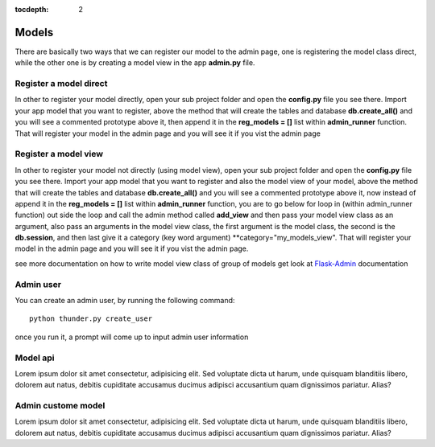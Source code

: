 :tocdepth: 2

Models
######

There are basically two ways that we can register our model to the admin page, one is registering the model class direct, while the other one is by creating a model view in the app **admin.py** file.

Register a model direct
======================

In other to register your model directly, open your sub project folder and open the **config.py** file you see there. Import your app model that you want to register, above the method that will create the tables and database **db.create_all()** and you will see a commented prototype above it, then append it in the **reg_models = []** list within **admin_runner** function. That will register your model in the admin page and you will see it if you vist the admin page

Register a model view
=====================

In other to register your model not directly (using model view), open your sub project folder and open the **config.py** file you see there. Import your app model that you want to register and also the model view of your model, above the method that will create the tables and database **db.create_all()** and you will see a commented prototype above it, now instead of append it in the **reg_models = []** list within **admin_runner** function, you are to go below for loop in (within admin_runner function) out side the loop and call the admin method called **add_view** and then pass your model view class as an argument, also pass an arguments in the model view class, the first argument is the model class, the second is the **db.session**, and then last give it a category (key word argument) **category="my_models_view". That will register your model in the admin page and you will see it if you vist the admin page.

see more documentation on how to write model view class of group of models get look at `Flask-Admin <https://flask-admin.readthedocs.io/en/latest/introduction/#customizing-built-in-views>`_ documentation

Admin user
==========

You can create an admin user, by running the following command::

    python thunder.py create_user

once you run it, a prompt will come up to input admin user information

Model api
=========

Lorem ipsum dolor sit amet consectetur, adipisicing elit. Sed voluptate dicta ut harum, unde quisquam blanditiis libero, dolorem aut natus, debitis cupiditate accusamus ducimus adipisci accusantium quam dignissimos pariatur. Alias?

Admin custome model
===================

Lorem ipsum dolor sit amet consectetur, adipisicing elit. Sed voluptate dicta ut harum, unde quisquam blanditiis libero, dolorem aut natus, debitis cupiditate accusamus ducimus adipisci accusantium quam dignissimos pariatur. Alias?
